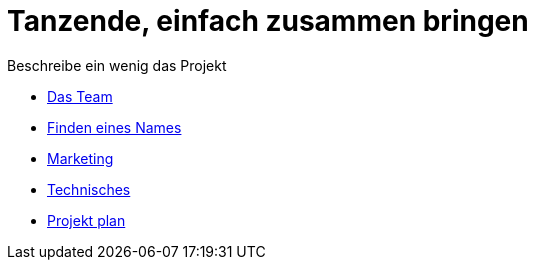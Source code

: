 # Tanzende, einfach zusammen bringen
:jbake-type: post
:jbake-status: published
:jbake-tags: blog, asciidoc
:idprefix:

Beschreibe ein wenig das Projekt

 * link:team.adoc[Das Team]
 * link:namen.adoc[Finden eines Names]
 * link:marketing.adoc[Marketing]
 * link:technic.adoc[Technisches]
 * link:project.adoc[Projekt plan]






